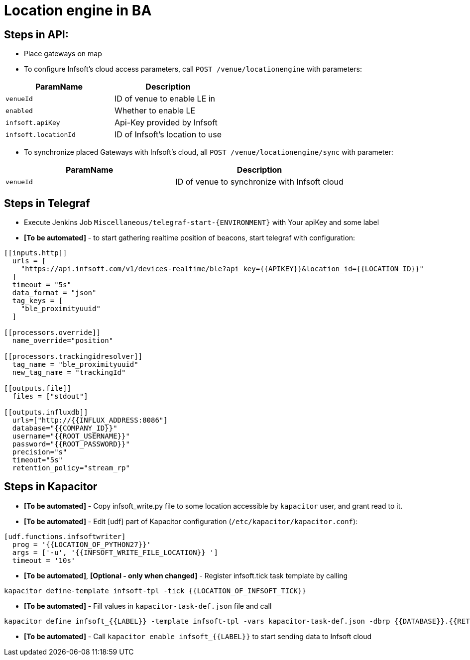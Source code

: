 = Location engine in BA

== Steps in API:

* Place gateways on map

* To configure Infsoft's cloud access parameters, call `POST /venue/locationengine` with parameters:

[cols=2*,options="header"]
|===
|ParamName
|Description

|`venueId`|ID of venue to enable LE in
|`enabled`|Whether to enable LE
|`infsoft.apiKey`|Api-Key provided by Infsoft
|`infsoft.locationId`|ID of Infsoft's location to use
|===

* To synchronize placed Gateways with Infsoft's cloud, all `POST /venue/locationengine/sync` with parameter:

[cols=2*,options="header"]
|===
|ParamName
|Description

|`venueId`|ID of venue to synchronize with Infsoft cloud
|===

== Steps in Telegraf

* Execute Jenkins Job `Miscellaneous/telegraf-start-{ENVIRONMENT}` with Your apiKey and some label
* **[To be automated]** - to start gathering realtime position of beacons, start telegraf with configuration:
```
[[inputs.http]]
  urls = [
    "https://api.infsoft.com/v1/devices-realtime/ble?api_key={{APIKEY}}&location_id={{LOCATION_ID}}"
  ]
  timeout = "5s"
  data_format = "json"
  tag_keys = [
    "ble_proximityuuid"
  ]

[[processors.override]]
  name_override="position"

[[processors.trackingidresolver]]
  tag_name = "ble_proximityuuid"
  new_tag_name = "trackingId"

[[outputs.file]]
  files = ["stdout"]

[[outputs.influxdb]]
  urls=["http://{{INFLUX_ADDRESS:8086"]
  database="{{COMPANY_ID}}"
  username="{{ROOT_USERNAME}}"
  password="{{ROOT_PASSWORD}}"
  precision="s"
  timeout="5s"
  retention_policy="stream_rp"
```

== Steps in Kapacitor

* **[To be automated]** - Copy infsoft_write.py file to some location accessible by `kapacitor` user, and grant read to it.
* **[To be automated]** - Edit [udf] part of Kapacitor configuration (`/etc/kapacitor/kapacitor.conf`):
```
[udf.functions.infsoftwriter]
  prog = '{{LOCATION_OF_PYTHON27}}'
  args = ['-u', '{{INFSOFT_WRITE_FILE_LOCATION}} ']
  timeout = '10s'
```

* **[To be automated]**, **[Optional - only when changed]** - Register infsoft.tick task template by calling
```
kapacitor define-template infsoft-tpl -tick {{LOCATION_OF_INFSOFT_TICK}}
```
* **[To be automated]** - Fill values in `kapacitor-task-def.json` file and call
```
kapacitor define infsoft_{{LABEL}} -template infsoft-tpl -vars kapacitor-task-def.json -dbrp {{DATABASE}}.{{RETENTION_POLICY}}
```
* **[To be automated]** - Call `kapacitor enable infsoft_{{LABEL}}` to start sending data to Infsoft cloud
